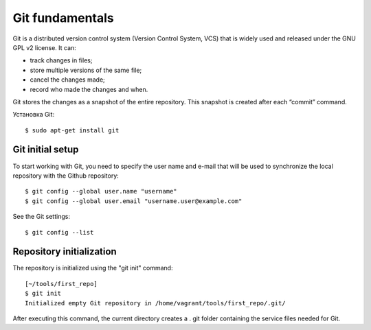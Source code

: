 Git fundamentals
~~~~~~~~~~

Git is a distributed version control system (Version Control System, VCS) that is widely used and released under the GNU GPL v2 license. 
It can:

-  track changes in files;
-  store multiple versions of the same file;
-  cancel the changes made;
-  record who made the changes and when.

Git stores the changes as a snapshot of the entire repository. This snapshot is created after each “commit” command.

Установка Git:

::

    $ sudo apt-get install git

Git initial setup
^^^^^^^^^^^^^^^^^^^^^^^

To start working with Git, you need to specify the user name and e-mail that will be used to synchronize the local repository with the Github repository:

::

    $ git config --global user.name "username"
    $ git config --global user.email "username.user@example.com"

See the Git settings:

::

    $ git config --list

Repository initialization
^^^^^^^^^^^^^^^^^^^^^^^^^

The repository is initialized using the "git init" command:

::

    [~/tools/first_repo]
    $ git init
    Initialized empty Git repository in /home/vagrant/tools/first_repo/.git/

After executing this command, the current directory creates a . git folder containing the service files needed for Git.
